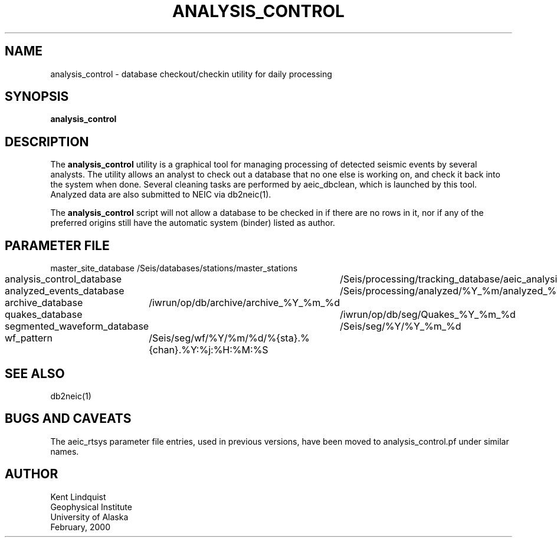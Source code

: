 .TH ANALYSIS_CONTROL 1 "$Date$"
.SH NAME
analysis_control \- database checkout/checkin utility for daily processing
.SH SYNOPSIS
.nf
\fBanalysis_control \fP
.fi
.SH DESCRIPTION
The \fBanalysis_control\fP utility is a graphical tool for managing processing
of detected seismic events by several analysts. The utility allows an
analyst to check out a database that no one else is working on, and check
it back into the system when done. Several cleaning tasks are performed
by aeic_dbclean, which is launched by this tool. Analyzed data are also
submitted to NEIC via db2neic(1).

The \fBanalysis_control\fP script will not allow a database to be checked in if
there are no rows in it, nor if any of the preferred origins still have
the automatic system (binder) listed as author.
.SH PARAMETER FILE
.nf
master_site_database 		/Seis/databases/stations/master_stations
analysis_control_database 	/Seis/processing/tracking_database/aeic_analysis
analyzed_events_database 	/Seis/processing/analyzed/%Y_%m/analyzed_%Y_%m_%d
archive_database 		/iwrun/op/db/archive/archive_%Y_%m_%d
quakes_database			/iwrun/op/db/seg/Quakes_%Y_%m_%d
segmented_waveform_database 	/Seis/seg/%Y/%Y_%m_%d
wf_pattern 			/Seis/seg/wf/%Y/%m/%d/%{sta}.%{chan}.%Y:%j:%H:%M:%S
.fi
.SH "SEE ALSO"
.nf
db2neic(1) 
.fi
.SH "BUGS AND CAVEATS"
The aeic_rtsys parameter file entries, used in previous versions, have been moved to 
analysis_control.pf under similar names. 
.SH AUTHOR
.nf
Kent Lindquist
Geophysical Institute
University of Alaska
February, 2000
.fi
.\" $Id$
